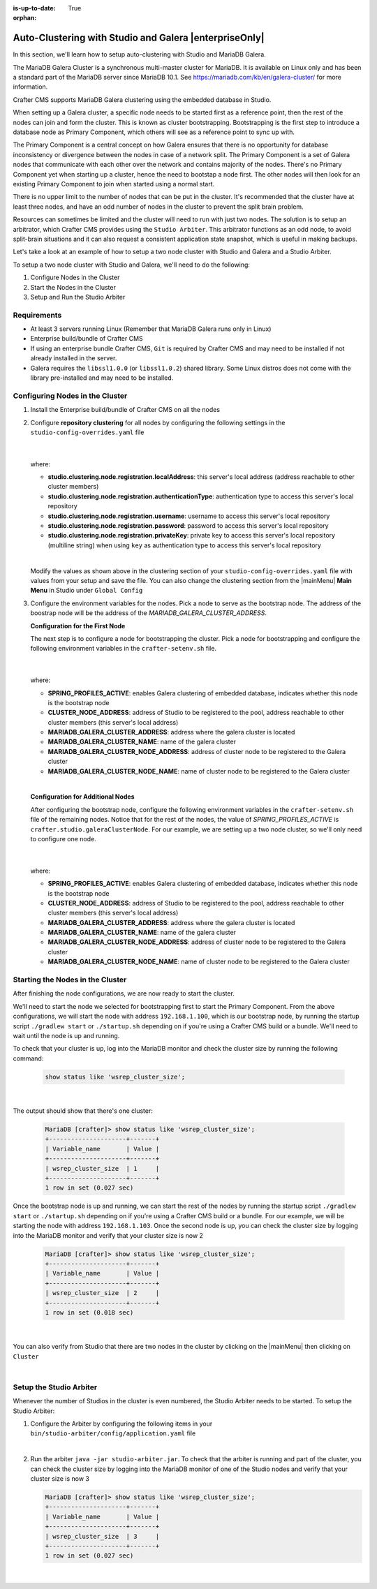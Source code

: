 :is-up-to-date: True

:orphan:

.. document does not appear in any toctree, this file is referenced
   use :orphan: File-wide metadata option to get rid of WARNING: document isn't included in any toctree for now

.. index:: Auto-Clustering with Studio and Galera

.. _autoclustering-with-studio-and-galera:

=======================================================
Auto-Clustering with Studio and Galera |enterpriseOnly|
=======================================================

In this section, we'll learn how to setup auto-clustering with Studio and MariaDB Galera.

The MariaDB Galera Cluster is a synchronous multi-master cluster for MariaDB.  It is available on Linux only and has been a standard part of the MariaDB server since MariaDB 10.1.  See https://mariadb.com/kb/en/galera-cluster/ for more information.

Crafter CMS supports MariaDB Galera clustering using the embedded database in Studio.

.. image:: /_static/images/system-admin/studio-autoclustering.png
    :alt: Crafter CMS Auto-clustering of Studio Enterprise
    :width: 100%
    :align: center

When setting up a Galera cluster, a specific node needs to be started first as a reference point, then the rest of the nodes can join and form the cluster. This is known as cluster bootstrapping. Bootstrapping is the first step to introduce a database node as Primary Component, which others will see as a reference point to sync up with.

The Primary Component is a central concept on how Galera ensures that there is no opportunity for database inconsistency or divergence between the nodes in case of a network split.  The Primary Component is a set of Galera nodes that communicate with each other over the network and contains majority of the nodes.  There's no Primary Component yet when starting up a cluster, hence the need to bootstap a node first.  The other nodes will then look for an existing Primary Component to join when started using a normal start.

There is no upper limit to the number of nodes that can be put in the cluster.  It's recommended that the cluster have at least three nodes, and have an odd number of nodes in the cluster to prevent the split brain problem.

Resources can sometimes be limited and the cluster will need to run with just two nodes.  The solution is to setup an arbitrator, which Crafter CMS provides using the ``Studio Arbiter``.  This arbitrator functions as an odd node, to avoid split-brain situations and it can also request a consistent application state snapshot, which is useful in making backups.

Let's take a look at an example of how to setup a two node cluster with Studio and Galera and a Studio Arbiter.

To setup a two node cluster with Studio and Galera, we'll need to do the following:

#. Configure Nodes in the Cluster
#. Start the Nodes in the Cluster
#. Setup and Run the Studio Arbiter

------------
Requirements
------------

* At least 3 servers running Linux (Remember that MariaDB Galera runs only in Linux)
* Enterprise build/bundle of Crafter CMS
* If using an enterprise bundle Crafter CMS, ``Git`` is required by Crafter CMS and may need to be installed if not already installed in the server.
* Galera requires the ``libssl1.0.0`` (or ``libssl1.0.2``) shared library.  Some Linux distros does not come with the library pre-installed and may need to be installed.

--------------------------------
Configuring Nodes in the Cluster
--------------------------------

#. Install the Enterprise build/bundle of Crafter CMS on all the nodes
#. Configure **repository clustering** for all nodes by configuring the following settings in the ``studio-config-overrides.yaml`` file

      .. code-block:: yaml
         :caption: *bin/apache-tomcat/shared/classes/crafter/studio/extension/studio-config-override.yaml*

         # Cluster member registration, this registers *this* server into the pool
         # Cluster node registration data, remember to uncomment the next line
         studio.clustering.node.registration:
         #  This server's local address (reachable to other cluster members). You can also specify a different port by
         #  attaching :PORT to the adddress (e.g 192.168.1.200:2222)
           localAddress: ${env:CLUSTER_NODE_ADDRESS}
         #  Authentication type to access this server's local repository
         #  possible values
         #   - none (no authentication needed)
         #   - basic (username/password authentication)
         #   - key (ssh authentication)
           authenticationType: basic
         #  Username to access this server's local repository
           username: user
         #  Password to access this server's local repository
           password: SuperSecurePassword
         #  Private key to access this server's local repository (multiline string)
         #  privateKey: |
         #    -----BEGIN PRIVATE KEY-----
         #    privateKey
         #    -----END PRIVATE KEY-----

      |

   where:

   - **studio.clustering.node.registration.localAddress**: this server's local address (address reachable to other cluster members)
   - **studio.clustering.node.registration.authenticationType**: authentication type to access this server's local repository
   - **studio.clustering.node.registration.username**: username to access this server's local repository
   - **studio.clustering.node.registration.password**: password to access this server's local repository
   - **studio.clustering.node.registration.privateKey**: private key to access this server's local repository (multiline string) when using ``key`` as authentication type to access this server's local repository

   |

   Modify the values as shown above in the clustering section of your ``studio-config-overrides.yaml`` file with values from your setup and save the file.  You can also change the clustering section from the |mainMenu| **Main Menu** in Studio under ``Global Config``


#. Configure the environment variables for the nodes.  Pick a node to serve as the bootstrap node.  The address of the boostrap node will be the address of the *MARIADB_GALERA_CLUSTER_ADDRESS*.

   **Configuration for the First Node**

   The next step is to configure a node for bootstrapping the cluster.  Pick a node for bootstrapping and configure the following environment variables in the ``crafter-setenv.sh`` file.

      .. code-block:: sh
          :caption: *bin/crafter-setenv.sh*

          export SPRING_PROFILES_ACTIVE=crafter.studio.galeraNewCluster

          ...

          export CLUSTER_NODE_ADDRESS=${CLUSTER_NODE_ADDRESS:="192.168.1.100"}

          # -------------------- MariaDB Galera variables --------------------
          export MARIADB_GALERA_CLUSTER_ADDRESS=${MARIADB_GALERA_CLUSTER_ADDRESS:="192.168.1.100"}
          export MARIADB_GALERA_CLUSTER_NAME=${MARIADB_GALERA_CLUSTER_NAME:="studio_galera_cluster"}
          export MARIADB_GALERA_CLUSTER_NODE_ADDRESS=${MARIADB_GALERA_CLUSTER_NODE_ADDRESS:="192.168.1.100"}
          export MARIADB_GALERA_CLUSTER_NODE_NAME=${MARIADB_GALERA_CLUSTER_NODE_NAME:="studio_node_1"}

      |

   where:

   - **SPRING_PROFILES_ACTIVE**: enables Galera clustering of embedded database, indicates whether this node is the bootstrap node
   - **CLUSTER_NODE_ADDRESS**: address of Studio to be registered to the pool, address reachable to other cluster members (this server's local address)
   - **MARIADB_GALERA_CLUSTER_ADDRESS**: address where the galera cluster is located
   - **MARIADB_GALERA_CLUSTER_NAME**: name of the galera cluster
   - **MARIADB_GALERA_CLUSTER_NODE_ADDRESS**: address of cluster node to be registered to the Galera cluster
   - **MARIADB_GALERA_CLUSTER_NODE_NAME**: name of cluster node to be registered to the Galera cluster

   |

   **Configuration for Additional Nodes**

   After configuring the bootstrap node, configure the following environment variables in the ``crafter-setenv.sh`` file of the remaining nodes.  Notice that for the rest of the nodes, the value of *SPRING_PROFILES_ACTIVE* is ``crafter.studio.galeraClusterNode``.  For our example, we are setting up a two node cluster, so we'll only need to configure one node.

      .. code-block:: sh
          :caption: *bin/crafter-setenv.sh*

          export SPRING_PROFILES_ACTIVE=crafter.studio.galeraClusterNode

          ...

          export CLUSTER_NODE_ADDRESS=${CLUSTER_NODE_ADDRESS:="192.168.1.103"}

          # -------------------- MariaDB Galera variables --------------------
          export MARIADB_GALERA_CLUSTER_ADDRESS=${MARIADB_GALERA_CLUSTER_ADDRESS:="192.168.1.100"}
          export MARIADB_GALERA_CLUSTER_NAME=${MARIADB_GALERA_CLUSTER_NAME:="studio_galera_cluster"}
          export MARIADB_GALERA_CLUSTER_NODE_ADDRESS=${MARIADB_GALERA_CLUSTER_NODE_ADDRESS:="192.168.1.103"}
          export MARIADB_GALERA_CLUSTER_NODE_NAME=${MARIADB_GALERA_CLUSTER_NODE_NAME:="studio_node_2"}

      |

   where:

   - **SPRING_PROFILES_ACTIVE**: enables Galera clustering of embedded database, indicates whether this node is the bootstrap node
   - **CLUSTER_NODE_ADDRESS**: address of Studio to be registered to the pool, address reachable to other cluster members (this server's local address)
   - **MARIADB_GALERA_CLUSTER_ADDRESS**: address where the galera cluster is located
   - **MARIADB_GALERA_CLUSTER_NAME**: name of the galera cluster
   - **MARIADB_GALERA_CLUSTER_NODE_ADDRESS**: address of cluster node to be registered to the Galera cluster
   - **MARIADB_GALERA_CLUSTER_NODE_NAME**: name of cluster node to be registered to the Galera cluster

---------------------------------
Starting the Nodes in the Cluster
---------------------------------

After finishing the node configurations, we are now ready to start the cluster.

We'll need to start the node we selected for bootstrapping first to start the Primary Component.  From the above configurations, we will start the node with address ``192.168.1.100``, which is our bootstrap node, by running the startup script ``./gradlew start`` or ``./startup.sh`` depending on if you're using a Crafter CMS build or a bundle.  We'll need to wait until the node is up and running.

To check that your cluster is up, log into the MariaDB monitor and check the cluster size by running the following command:

   .. code-block:: mysql

      show status like 'wsrep_cluster_size';

   |

The output should show that there's one cluster:

   .. code-block:: none

      MariaDB [crafter]> show status like 'wsrep_cluster_size';
      +---------------------+-------+
      | Variable_name       | Value |
      +---------------------+-------+
      | wsrep_cluster_size  | 1     |
      +---------------------+-------+
      1 row in set (0.027 sec)

Once the bootstrap node is up and running, we can start the rest of the nodes by running the startup script ``./gradlew start`` or ``./startup.sh`` depending on if you're using a Crafter CMS build or a bundle.  For our example, we will be starting the node with address ``192.168.1.103``.   Once the second node is up, you can check the cluster size by logging into the MariaDB monitor and verify that your cluster size is now 2

   .. code-block:: none

      MariaDB [crafter]> show status like 'wsrep_cluster_size';
      +---------------------+-------+
      | Variable_name       | Value |
      +---------------------+-------+
      | wsrep_cluster_size  | 2     |
      +---------------------+-------+
      1 row in set (0.018 sec)

   |

You can also verify from Studio that there are two nodes in the cluster by clicking on the |mainMenu| then clicking on ``Cluster``

.. image:: /_static/images/system-admin/studio-galera-cluster-2node.png
    :alt: Crafter CMS Authoring Galera Cluster with Two Nodes
    :width: 100%
    :align: center

|

------------------------
Setup the Studio Arbiter
------------------------

Whenever the number of Studios in the cluster is even numbered, the Studio Arbiter needs to be started.  To setup the Studio Arbiter:

#. Configure the Arbiter by configuring the following items in your ``bin/studio-arbiter/config/application.yaml`` file

   .. code-block:: yaml
      :caption: *bin/studio-arbiter/config/application.yaml*

      # Studio Arbiter configuration
      galera-cluster:
        parameters:
          # Galera cluster name - value needs to be set to galera cluster name which arbiter needs to join
          - --group=studio_galera_cluster
          # Galera cluster address - value needs to be set to galera cluster address which arbiter needs to join
          - --address=gcomm://192.168.1.100
          # Log file
          - --log=studio-arbiter.log

   |

#. Run the arbiter ``java -jar studio-arbiter.jar``.  To check that the arbiter is running and part of the cluster, you can check the cluster size by logging into the MariaDB monitor of one of the Studio nodes and verify that your cluster size is now 3

   .. code-block:: none

      MariaDB [crafter]> show status like 'wsrep_cluster_size';
      +---------------------+-------+
      | Variable_name       | Value |
      +---------------------+-------+
      | wsrep_cluster_size  | 3     |
      +---------------------+-------+
      1 row in set (0.027 sec)

   |
